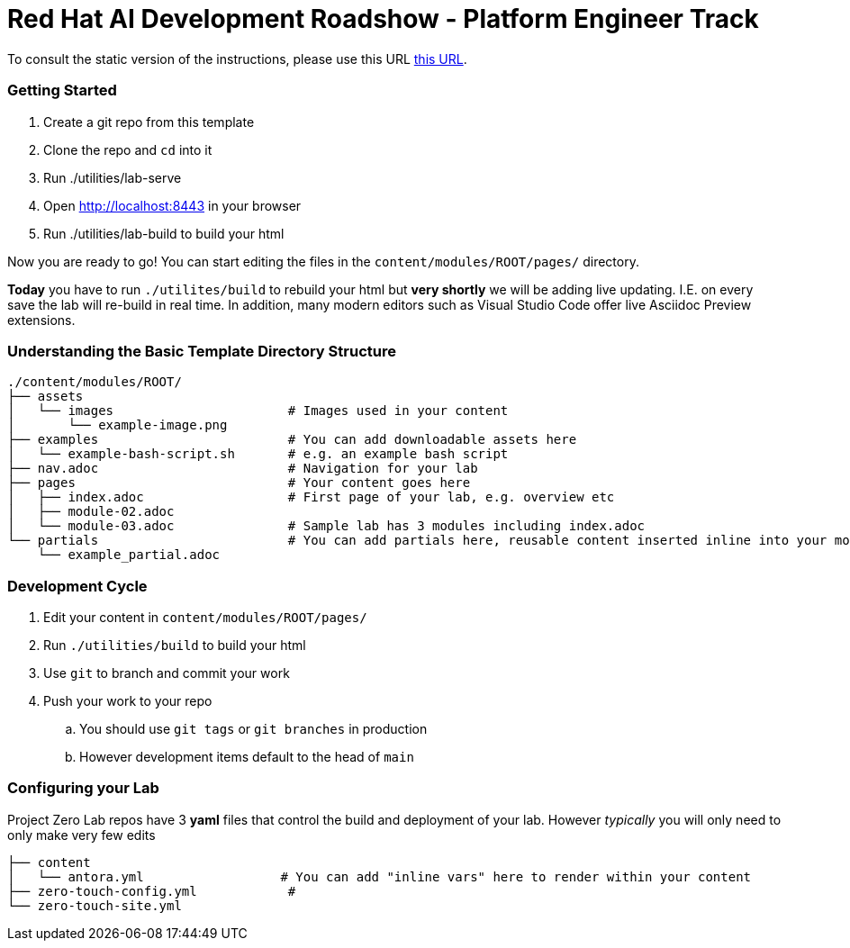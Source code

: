# Red Hat AI Development Roadshow - Platform Engineer Track

To consult the static version of the instructions, please use this URL https://rh-rad-ai-roadshow.github.io/pe-guides/[this URL].

=== Getting Started

. Create a git repo from this template
. Clone the repo and `cd` into it
. Run ./utilities/lab-serve
. Open http://localhost:8443 in your browser
. Run ./utilities/lab-build to build your html

Now you are ready to go!  You can start editing the files in the `content/modules/ROOT/pages/` directory.

**Today** you have to run `./utilites/build` to rebuild your html but *very shortly* we will be adding live updating.
I.E. on every save the lab will re-build in real time.
In addition, many modern editors such as Visual Studio Code offer live Asciidoc Preview extensions.

=== Understanding the Basic Template Directory Structure

[source,sh]
----
./content/modules/ROOT/
├── assets
│   └── images                       # Images used in your content
│       └── example-image.png
├── examples                         # You can add downloadable assets here
│   └── example-bash-script.sh       # e.g. an example bash script
├── nav.adoc                         # Navigation for your lab
├── pages                            # Your content goes here
│   ├── index.adoc                   # First page of your lab, e.g. overview etc
│   ├── module-02.adoc
│   └── module-03.adoc               # Sample lab has 3 modules including index.adoc
└── partials                         # You can add partials here, reusable content inserted inline into your modules
    └── example_partial.adoc
----

=== Development Cycle

. Edit your content in `content/modules/ROOT/pages/`
. Run `./utilities/build` to build your html
. Use `git` to branch and commit your work
. Push your work to your repo
.. You should use `git tags` or `git branches` in production
.. However development items default to the head of `main`

=== Configuring your Lab

Project Zero Lab repos have 3 *yaml* files that control the build and deployment of your lab.
However _typically_ you will only need to only make very few edits

[source,sh]
----
├── content
│   └── antora.yml                  # You can add "inline vars" here to render within your content
├── zero-touch-config.yml            #
└── zero-touch-site.yml
----
